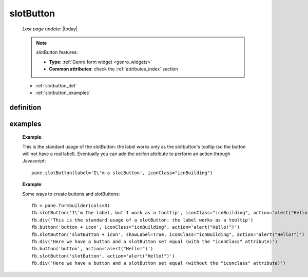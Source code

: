 .. _slotbutton:

==========
slotButton
==========

    *Last page update*: |today|
    
    .. note:: slotButton features:
    
              * **Type**: :ref:`Genro form widget <genro_widgets>`
              * **Common attributes**: check the :ref:`attributes_index` section
    
    * :ref:`slotbutton_def`
    * :ref:`slotbutton_examples`
    
.. _slotbutton_def:

definition
==========

    .. automethod:: gnr.web.gnrwebstruct.GnrDomSrc_dojo_11.slotButton
    
.. _slotbutton_examples:

examples
========

    **Example**:
    
    This is the standard usage of the slotButton: the label works only as the slotbutton's
    tooltip (so the button will not have a real label). Eventually you can add the *action*
    attribute to perform an action through Javascript::
    
        pane.slotButton(label='I\'m a slotButton', iconClass="icnBuilding")
        
    **Example**:
    
    Some ways to create buttons and slotButtons::
    
        fb = pane.formbuilder(cols=3)
        fb.slotButton('I\'m the label, but I work as a tooltip', iconClass="icnBuilding", action='alert("Hello!")',colspan=2)
        fb.div('This is the standard usage of a slotButton: the label works as a tooltip')
        fb.button('button + icon', iconClass="icnBuilding", action='alert("Hello!")')
        fb.slotButton('slotButton + icon', showLabel=True, iconClass="icnBuilding", action='alert("Hello!")')
        fb.div('Here we have a button and a slotButton set equal (with the "iconClass" attribute)')
        fb.button('button', action='alert("Hello!")')
        fb.slotButton('slotButton', action='alert("Hello!")')
        fb.div('Here we have a button and a slotButton set equal (without the "iconclass" attribute)')